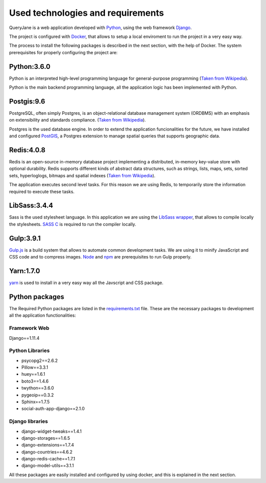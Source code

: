 Used technologies and requirements
==================================

QueryJane is a web application developed with `Python <https://www.python.org/>`_, using the web framework `Django <https://www.djangoproject.com/>`_.

The project is configured with `Docker <https://docker.com/>`_, that allows to setup a local enviroment to run the project in a very easy way.

The process to install the following packages is described in the next section, with the help of Docker.
The system prerequisites for properly configuring the project are:

============
Python:3.6.0
============

Python is an interpreted high-level programming language for general-purpose programming (`Taken from Wikipedia <https://en.wikipedia.org/wiki/Python_(programming_language)>`_).

Python is the main backend programming language, all the application logic has been implemented with Python.

===========
Postgis:9.6
===========

PostgreSQL, often simply Postgres, is an object-relational database management system (ORDBMS) with an emphasis on extensibility and standards compliance. (`Taken from Wikipedia <https://en.wikipedia.org/wiki/PostgreSQL>`_).

Postgres is the used database engine. In order to extend the application funcionalities for the future, we have installed and configured `PostGIS <https://postgis.net/>`_, a Postgres extension to manage spatial queries that supports geographic data.

===========
Redis:4.0.8
===========

Redis is an open-source in-memory database project implementing a distributed, in-memory key-value store with optional durability. Redis supports different kinds of abstract data structures, such as strings, lists, maps, sets, sorted sets, hyperloglogs, bitmaps and spatial indexes (`Taken from Wikipedia <https://en.wikipedia.org/wiki/Redis>`_).

The application executes second level tasks. For this reason we are using Redis, to temporarily store the information required to execute these tasks.

=============
LibSass:3.4.4
=============

Sass is the used stylesheet language. In this application we are using the `LibSass wrapper <https://sass-lang.com/libsass>`_, that allows to compile locally the stylesheets. `SASS C <https://github.com/sass/sassc>`_ is required to run the compiler locally.

==========
Gulp:3.9.1
==========


`Gulp.js <https://gulpjs.com/>`_  is a build system that allows to automate common development tasks. We are using it to minify JavaScript and CSS code and to compress images. `Node <https://nodejs.org/es/>`_ and 
`npm <https://www.npmjs.com/>`_ are prerequisites to run Gulp properly.

==========
Yarn:1.7.0
==========

`yarn <https://yarnpkg.com/lang/en/>`_ is used to install in a very easy way all the Javscript and CSS package.


===============
Python packages
===============

The Required Python packages are listed in the `requirements.txt <https://github.com/augustakingfoundation/queryjane_app/blob/master/requirements.txt>`_ file. These are the necessary packages to development all the application functionalities:

Framework Web
-------------
Django==1.11.4

Python Libraries
----------------

* psycopg2==2.6.2
* Pillow==3.3.1
* huey==1.6.1
* boto3==1.4.6
* twython==3.6.0
* pygeoip==0.3.2
* Sphinx==1.7.5
* social-auth-app-django==2.1.0

Django libraries
----------------

* django-widget-tweaks==1.4.1
* django-storages==1.6.5
* django-extensions==1.7.4
* django-countries==4.6.2
* django-redis-cache==1.7.1
* django-model-utils==3.1.1

All these packages are easily installed and configured by using docker, and this is explained in the next section.
